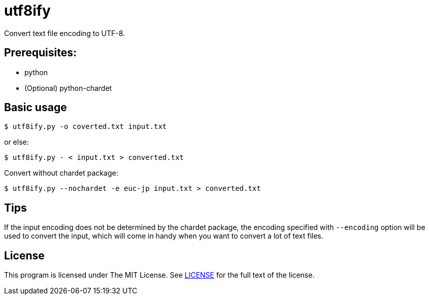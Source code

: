 = utf8ify

Convert text file encoding to UTF-8.

== Prerequisites:
* python
* (Optional) python-chardet

== Basic usage
[source]
----
$ utf8ify.py -o coverted.txt input.txt
----

or else:

[source]
----
$ utf8ify.py - < input.txt > converted.txt
----

Convert without chardet package:

[source]
----
$ utf8ify.py --nochardet -e euc-jp input.txt > converted.txt
----

== Tips
If the input encoding does not be determined by the chardet package, the encoding specified with `--encoding` option will be used to convert the input, which will come in handy when you want to convert a lot of text files.

== License
This program is licensed under The MIT License. See link:LICENSE[] for the full text of the license.
